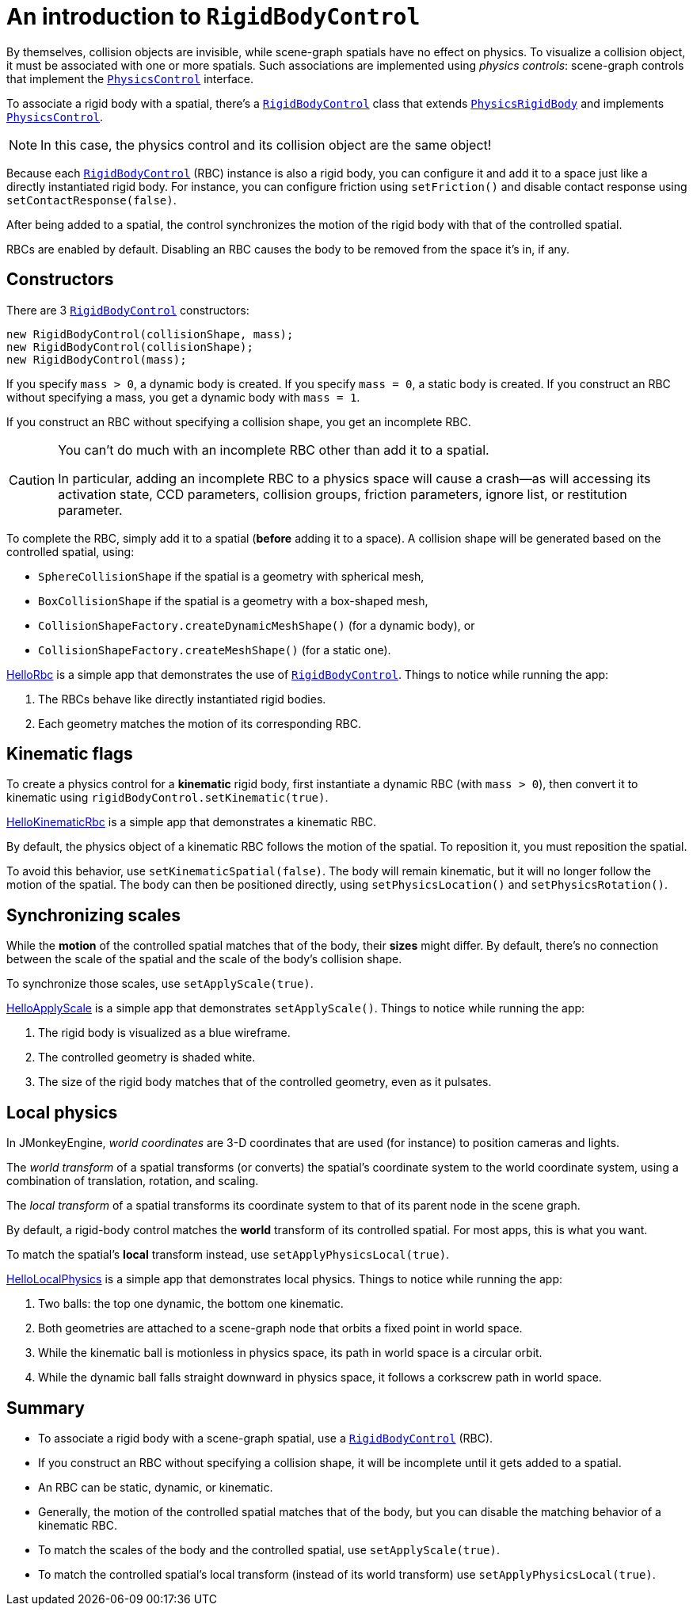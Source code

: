 = An introduction to `RigidBodyControl`
:page-pagination:
:url-api: https://stephengold.github.io/Minie/javadoc/master/com/jme3/bullet
:url-examples: https://github.com/stephengold/Minie/blob/master/MinieExamples/src/main/java/jme3utilities/minie/test
:url-tutorial: https://github.com/stephengold/Minie/blob/master/TutorialApps/src/main/java/jme3utilities/tutorial

By themselves, collision objects are invisible,
while scene-graph spatials have no effect on physics.
To visualize a collision object, it must be associated
with one or more spatials.
Such associations are implemented using _physics controls_:
scene-graph controls that implement the
{url-api}/control/PhysicsControl.html[`PhysicsControl`] interface.

To associate a rigid body with a spatial, there's a
{url-api}/control/RigidBodyControl.html[`RigidBodyControl`] class that extends
{url-api}/objects/PhysicsRigidBody.html[`PhysicsRigidBody`] and implements
{url-api}/control/PhysicsControl.html[`PhysicsControl`].

NOTE: In this case, the physics control and its collision object
are the same object!

Because each {url-api}/control/RigidBodyControl.html[`RigidBodyControl`] (RBC)
instance is also a rigid body, you can configure it and add it to a space
just like a directly instantiated rigid body.
For instance, you can configure friction using `setFriction()`
and disable contact response using `setContactResponse(false)`.

After being added to a spatial,
the control synchronizes the motion of the rigid body
with that of the controlled spatial.

RBCs are enabled by default.
Disabling an RBC causes the body to be removed from the space it's in, if any.


== Constructors

There are 3 {url-api}/control/RigidBodyControl.html[`RigidBodyControl`]
constructors:

[source,java]
----
new RigidBodyControl(collisionShape, mass);
new RigidBodyControl(collisionShape);
new RigidBodyControl(mass);
----

If you specify `mass > 0`, a dynamic body is created.
If you specify `mass = 0`, a static body is created.
If you construct an RBC without specifying a mass,
you get a dynamic body with `mass = 1`.

If you construct an RBC without specifying a collision shape,
you get an incomplete RBC.

[CAUTION]
====
You can't do much with an incomplete RBC other than add it to a spatial.

In particular, adding an incomplete RBC to a physics space will cause a
crash--as will accessing its activation state, CCD parameters, collision groups,
friction parameters, ignore list, or restitution parameter.
====

To complete the RBC,
simply add it to a spatial (*before* adding it to a space).
A collision shape will be generated based on the controlled spatial, using:

* `SphereCollisionShape` if the spatial is a geometry with spherical mesh,
* `BoxCollisionShape` if the spatial is a geometry with a box-shaped mesh,
* `CollisionShapeFactory.createDynamicMeshShape()` (for a dynamic body), or
* `CollisionShapeFactory.createMeshShape()` (for a static one).

{url-tutorial}/HelloRbc.java[HelloRbc] is a simple
app that demonstrates the use of
{url-api}/control/RigidBodyControl.html[`RigidBodyControl`].
Things to notice while running the app:

. The RBCs behave like directly instantiated rigid bodies.
. Each geometry matches the motion of its corresponding RBC.


== Kinematic flags

To create a physics control for a *kinematic* rigid body,
first instantiate a dynamic RBC (with `mass > 0`),
then convert it to kinematic using `rigidBodyControl.setKinematic(true)`.

{url-tutorial}/HelloKinematicRbc.java[HelloKinematicRbc] is a simple
app that demonstrates a kinematic RBC.

By default, the physics object of a kinematic RBC
follows the motion of the spatial.
To reposition it, you must reposition the spatial.

To avoid this behavior, use `setKinematicSpatial(false)`.
The body will remain kinematic,
but it will no longer follow the motion of the spatial.
The body can then be positioned directly,
using `setPhysicsLocation()` and `setPhysicsRotation()`.


== Synchronizing scales

While the *motion* of the controlled spatial matches
that of the body, their *sizes* might differ.
By default, there's no connection between the scale of the spatial
and the scale of the body's collision shape.

To synchronize those scales, use `setApplyScale(true)`.

{url-tutorial}/HelloApplyScale.java[HelloApplyScale] is a simple
app that demonstrates `setApplyScale()`.
Things to notice while running the app:

. The rigid body is visualized as a blue wireframe.
. The controlled geometry is shaded white.
. The size of the rigid body matches that of the controlled geometry,
  even as it pulsates.


== Local physics

In JMonkeyEngine, _world coordinates_ are 3-D coordinates
that are used (for instance) to position cameras and lights.

The _world transform_ of a spatial transforms (or converts)
the spatial's coordinate system to the world coordinate system,
using a combination of translation, rotation, and scaling.

The _local transform_ of a spatial transforms its coordinate system
to that of its parent node in the scene graph.

By default, a rigid-body control matches
the *world* transform of its controlled spatial.
For most apps, this is what you want.

To match the spatial's *local* transform instead,
use `setApplyPhysicsLocal(true)`.

{url-tutorial}/HelloLocalPhysics.java[HelloLocalPhysics] is a simple
app that demonstrates local physics.
Things to notice while running the app:

. Two balls: the top one dynamic, the bottom one kinematic.
. Both geometries are attached to a scene-graph node
  that orbits a fixed point in world space.
. While the kinematic ball is motionless in physics space,
  its path in world space is a circular orbit.
. While the dynamic ball falls straight downward in physics space,
  it follows a corkscrew path in world space.


== Summary

* To associate a rigid body with a scene-graph spatial, use a
  {url-api}/control/RigidBodyControl.html[`RigidBodyControl`] (RBC).
* If you construct an RBC without specifying a collision shape,
  it will be incomplete until it gets added to a spatial.
* An RBC can be static, dynamic, or kinematic.
* Generally, the motion of the controlled spatial matches that of the body,
  but you can disable the matching behavior of a kinematic RBC.
* To match the scales of the body and the controlled spatial,
  use `setApplyScale(true)`.
* To match the controlled spatial's local transform
  (instead of its world transform) use `setApplyPhysicsLocal(true)`.
